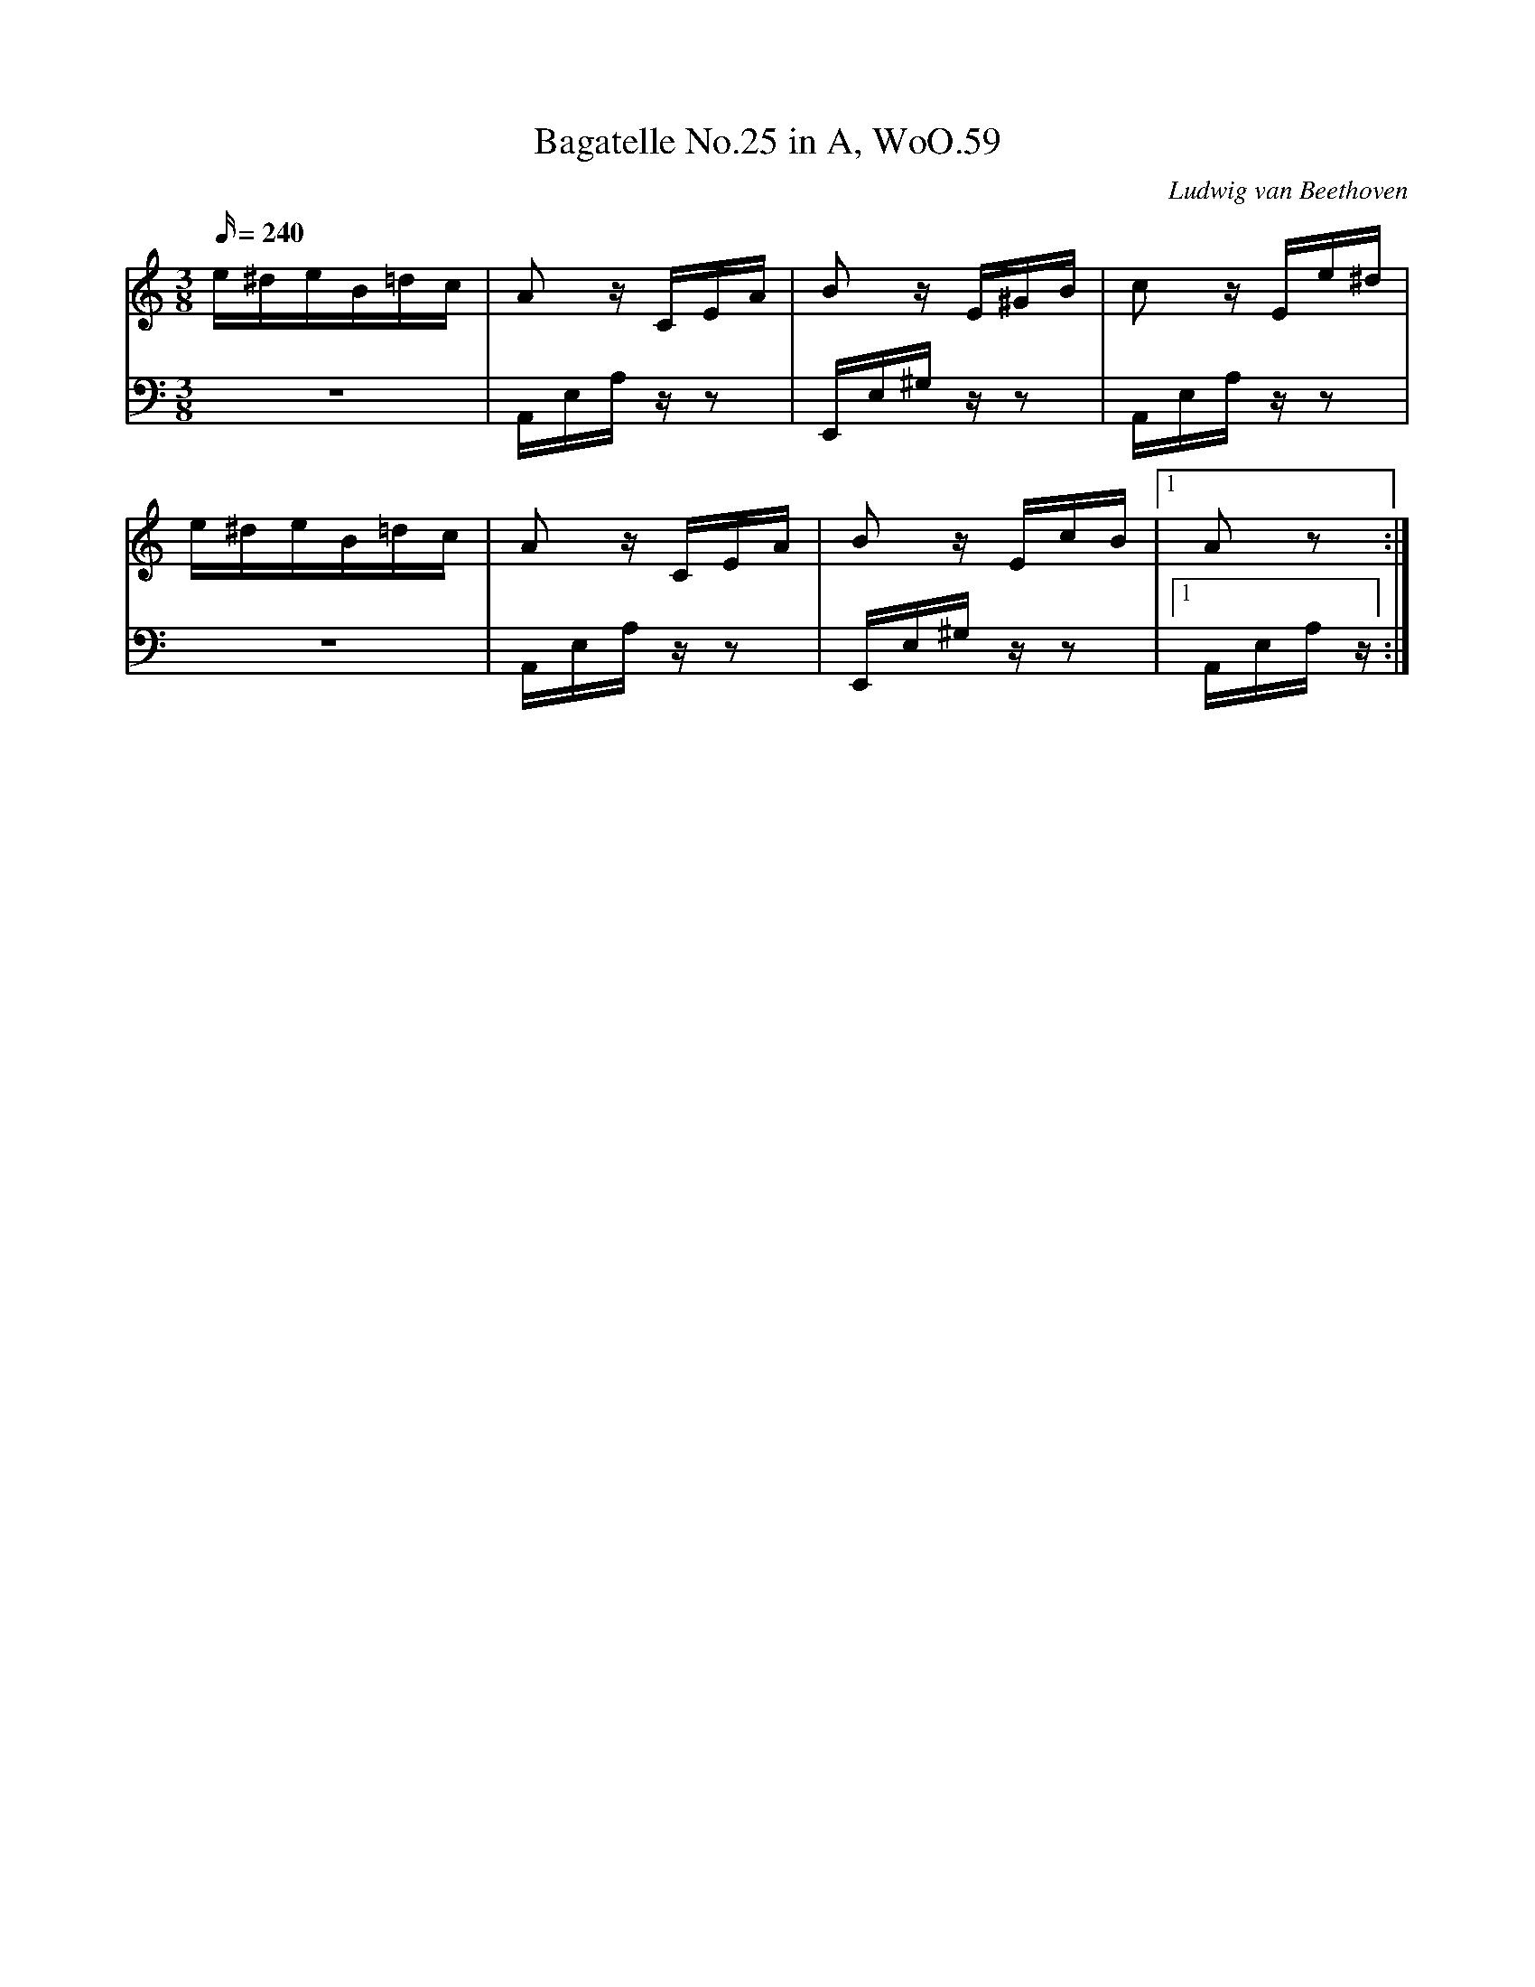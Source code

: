 X: 1
T:Bagatelle No.25 in A, WoO.59
C:Ludwig van Beethoven
V:1
V:2
M:3/8
L:1/16
Q:240
K:Am
V:1
e^deB=dc|A2 z CEA|B2 z E^GB|c2 z Ee^d|
V:2
z6|A,,E,A, z z2|E,,E,^G, z z2|A,,E,A, z z2|
%
V:1
e^deB=dc|A2 z CEA|B2 z EcB|[1A2 z2:| 
V:2
z6|A,,E,A, z z2|E,,E,^G, z z2|[1A,,E,A, z :|  
